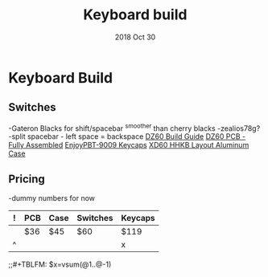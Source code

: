 #+TITLE:  Keyboard build
#+AUTHOR: Jeremy Ottley
#+EMAIL:  jeremy.ottley@gmail.com
#+DATE:   2018 Oct 30
#+TAGS:   hhkb keyboard mechanical keycap pbt dz60 xd64 pcb
#+PROPERTY: header-args:sh :results silent :tangle no

* Keyboard Build

** Switches
-Gateron Blacks for shift/spacebar
^smoother than cherry blacks
-zealios78g?
-split spacebar - left space = backspace
[[https://medium.com/@clmyles/building-a-60-keyboard-a-dz60-build-guide-679e98083221][DZ60 Build Guide]]
[[https://kbdfans.cn/products/fully-assembly-dz60-pcb?variant=7134053990458][DZ60 PCB - Fully Assembled]]
[[https://kbdfans.cn/products/pre-orderenjoypbt-9009-keycaps-set][EnjoyPBT-9009 Keycaps]]
[[https://kprepublic.com/products/xd64-xd60-60-hhkb-layout-aluminium-case-with-acrylic-diffuser][XD60 HHKB Layout Aluminum Case]]

** Pricing

-dummy numbers for now

|---+-----+------+----------+---------|
| ! | PCB | Case | Switches | Keycaps |
|---+-----+------+----------+---------|
|   | $36 | $45  | $60      | $119    |
|---+-----+------+----------+---------|
| ^ |     |      |          | x       |
|---+-----+------+----------+---------|
;;#+TBLFM: $x=vsum(@1..@-1)
#+TBLFM: @row$col=vsum(@1..@-1)

#+DESCRIPTION: My plan for an HHKB-alike for OSX

#+OPTIONS:     num:nil toc:nil todo:nil tasks:nil tags:nil
#+OPTIONS:     skip:nil author:nil email:nil creator:nil timestamp:nil
#+INFOJS_OPT:  view:nil toc:nil ltoc:t mouse:underline buttons:0 path:http://orgmode.org/org-info.js
